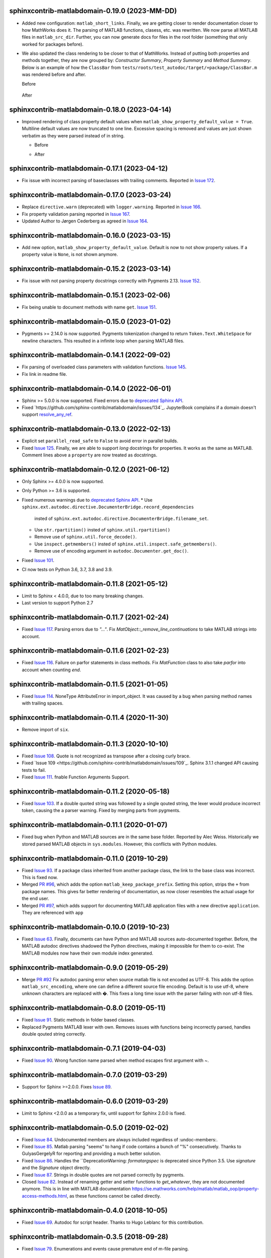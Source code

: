 sphinxcontrib-matlabdomain-0.19.0 (2023-MM-DD)
==============================================

* Added new configuration: ``matlab_short_links``. Finally, we are getting
  closer to render documentation closer to how MathWorks does it. The parsing of
  MATLAB functions, clasess, etc. was rewritten. We now parse all MATLAB files
  in ``matlab_src_dir``. Further, you can now generate docs for files in the
  root folder (something that only worked for packages before).
* We also updated the class rendering to be closer to that of MathWorks. Instead
  of putting both properties and methods together, they are now grouped by:
  *Constructor Summary*, *Property Summary* and *Method Summary*. Below is an
  example of how the ``ClassBar`` from
  ``tests/roots/test_autodoc/target/+package/ClassBar.m`` was rendered before
  and after.

  Before

    .. image:: docs/render_classes_0.18.0.png
      :alt: Rendering of default ``ClassBar.m`` in 0.18.0

  After

    .. image:: docs/render_classes_0.19.0.png
      :alt: Rendering of default ``ClassBar.m`` in 0.19.0


sphinxcontrib-matlabdomain-0.18.0 (2023-04-14)
==============================================

* Improved rendering of class property default values when
  ``matlab_show_property_default_value = True``. Multiline default values are
  now truncated to one line. Excessive spacing is removed and values are just
  shown verbatim as they were parsed instead of in string.

  * Before

    .. image:: docs/render_default_values_0.17.1.png
      :alt: Rendering default property values in 0.17.1

  * After

    .. image:: docs/render_default_values_0.18.0.png
      :alt: Rendering default property values in 0.18.0


sphinxcontrib-matlabdomain-0.17.1 (2023-04-12)
==============================================

* Fix issue with incorrect parsing of baseclasses with trailing comments.
  Reported in `Issue 172 <https://github.com/sphinx-contrib/matlabdomain/issues/172>`_.


sphinxcontrib-matlabdomain-0.17.0 (2023-03-24)
==============================================

* Replace ``directive.warn`` (deprecated) with ``logger.warning``. Reported in
  `Issue 166 <https://github.com/sphinx-contrib/matlabdomain/issues/166>`_.
* Fix property validation parsing reported in
  `Issue 167 <https://github.com/sphinx-contrib/matlabdomain/issues/167>`_.
* Updated Author to Jørgen Cederberg as agreed in
  `Issue 164 <https://github.com/sphinx-contrib/matlabdomain/issues/164>`_.


sphinxcontrib-matlabdomain-0.16.0 (2023-03-15)
==============================================

* Add new option, ``matlab_show_property_default_value``. Default is now to not
  show property values. If a property value is ``None``, is not shown anymore.


sphinxcontrib-matlabdomain-0.15.2 (2023-03-14)
==============================================

* Fix issue with not parsing property docstrings correctly with Pygments 2.13.
  `Issue 152 <https://github.com/sphinx-contrib/matlabdomain/issues/152>`_.


sphinxcontrib-matlabdomain-0.15.1 (2023-02-06)
==============================================

* Fix being unable to document methods with name ``get``.
  `Issue 151 <https://github.com/sphinx-contrib/matlabdomain/issues/151>`_.


sphinxcontrib-matlabdomain-0.15.0 (2023-01-02)
==============================================

* Pygments >= 2.14.0 is now supported. Pygments tokenization changed to return
  ``Token.Text.WhiteSpace`` for newline characters. This resulted in a infinite
  loop when parsing MATLAB files.


sphinxcontrib-matlabdomain-0.14.1 (2022-09-02)
==============================================

* Fix parsing of overloaded class parameters with validation functions.
  `Issue 145 <https://github.com/sphinx-contrib/matlabdomain/issues/145>`_.
* Fix link in readme file.


sphinxcontrib-matlabdomain-0.14.0 (2022-06-01)
==============================================

* Sphinx >= 5.0.0 is now supported. Fixed errors due to `deprecated Sphinx API`_.
* Fixed `https://github.com/sphinx-contrib/matlabdomain/issues/134`_.
  JupyterBook complains if a domain doesn't support resolve_any_ref_.

.. _`resolve_any_ref`: https://www.sphinx-doc.org/en/master/extdev/domainapi.html?highlight=resolve_any_xref#sphinx.domains.Domain.resolve_any_xref


sphinxcontrib-matlabdomain-0.13.0 (2022-02-13)
==============================================

* Explicit set ``parallel_read_safe`` to ``False`` to avoid error in parallel
  builds.
* Fixed `Issue 125 <https://github.com/sphinx-contrib/matlabdomain/issues/125>`_.
  Finally, we are able to support *long* docstrings for properties. It works as
  the same as MATLAB. Comment lines above a ``property`` are now treated as
  docstrings.


sphinxcontrib-matlabdomain-0.12.0 (2021-06-12)
==============================================

* Only Sphinx >= 4.0.0 is now supported.
* Only Python >= 3.6 is supported.
* Fixed numerous warnings due to `deprecated Sphinx API`_.
  * Use ``sphinx.ext.autodoc.directive.DocumenterBridge.record_dependencies``
    insted of ``sphinx.ext.autodoc.directive.DocumenterBridge.filename_set``.
  * Use ``str.rpartition()`` insted of ``sphinx.util.rpartition()``
  * Remove use of ``sphinx.util.force_decode()``.
  * Use ``inspect.getmembers()`` insted of
    ``sphinx.util.inspect.safe_getmembers()``.
  * Remove use of encoding argument in ``autodoc.Documenter.get_doc()``.
* Fixed `Issue 101 <https://github.com/sphinx-contrib/matlabdomain/issues/101>`_.
* CI now tests on Python 3.6, 3.7, 3.8 and 3.9.


sphinxcontrib-matlabdomain-0.11.8 (2021-05-12)
==============================================

*  Limit to Sphinx < 4.0.0, due to too many breaking changes.
*  Last version to support Python 2.7


sphinxcontrib-matlabdomain-0.11.7 (2021-02-24)
==============================================

* Fixed `Issue 117 <https://github.com/sphinx-contrib/matlabdomain/issues/117>`_.
  Parsing errors due to `"..."`.  Fix `MatObject::_remove_line_continuations`
  to take MATLAB strings into account.


sphinxcontrib-matlabdomain-0.11.6 (2021-02-23)
==============================================

* Fixed `Issue 116 <https://github.com/sphinx-contrib/matlabdomain/issues/116>`_.
  Failure on parfor statements in class methods. Fix `MatFunction` class to
  also take `parfor` into account when counting `end`.


sphinxcontrib-matlabdomain-0.11.5 (2021-01-05)
==============================================

* Fixed `Issue 114 <https://github.com/sphinx-contrib/matlabdomain/issues/114>`_.
  NoneType AttributeError in import_object. It was caused by a bug when parsing
  method names with trailing spaces.


sphinxcontrib-matlabdomain-0.11.4 (2020-11-30)
==============================================

* Remove import of ``six``.


sphinxcontrib-matlabdomain-0.11.3 (2020-10-10)
==============================================

* Fixed `Issue 108 <https://github.com/sphinx-contrib/matlabdomain/issues/108>`_.
  Quote is not recognized as transpose after a closing curly brace.

* Fixed `Issue 109 <https://github.com/sphinx-contrib/matlabdomain/issues/109`_.
  Sphinx 3.1.1 changed API causing tests to fail.

* Fixed `Issue 111 <https://github.com/sphinx-contrib/matlabdomain/issues/111>`_.
  fnable Function Arguments Support.



sphinxcontrib-matlabdomain-0.11.2 (2020-05-18)
==============================================

* Fixed `Issue 103 <https://github.com/sphinx-contrib/matlabdomain/issues/103>`_.
  If a double quoted string was followed by a single qouted string, the lexer
  would produce incorrect token, causing the a parser warning. Fixed by merging
  parts from pygments.


sphinxcontrib-matlabdomain-0.11.1 (2020-01-07)
==============================================

* Fixed bug when Python and MATLAB sources are in the same base folder. Reported
  by Alec Weiss. Historically we stored parsed MATLAB objects in
  ``sys.modules``. However, this conflicts with Python modules.


sphinxcontrib-matlabdomain-0.11.0 (2019-10-29)
==============================================

* Fixed `Issue 93 <https://github.com/sphinx-contrib/matlabdomain/issues/93>`_.
  If a package class inherited from another package class, the link to the base
  class was incorrect. This is fixed now.
* Merged `PR #96 <https://github.com/sphinx-contrib/matlabdomain/pull/96>`_,
  which adds the option ``matlab_keep_package_prefix``. Setting this option,
  strips the ``+`` from package names. This gives far better rendering of
  documentation, as now closer resembles the actual usage for the end user.
* Merged `PR #97 <https://github.com/sphinx-contrib/matlabdomain/pull/97>`_,
  which adds support for documenting MATLAB application files with a new
  directive ``application``. They are referenced with ``app``


sphinxcontrib-matlabdomain-0.10.0 (2019-10-23)
==============================================

* Fixed `Issue 63 <https://github.com/sphinx-contrib/matlabdomain/issues/63>`_.
  Finally, documents can have Python and MATLAB sources auto-documented
  together. Before, the MATLAB autodoc directives shadowed the Python
  directives, making it impossible for them to co-exist. The MATLAB modules now
  have their own module index generated.


sphinxcontrib-matlabdomain-0.9.0 (2019-05-29)
=============================================

* Merge `PR #92 <https://github.com/sphinx-contrib/matlabdomain/pull/92>`_
  Fix autodoc parsing error when source matlab file is not encoded as UTF-8.
  This adds the option ``matlab_src_encoding``, where one can define a different
  source file encoding. Default is to use utf-8, where unknown characters are
  replaced with �. This fixes a long time issue with the parser failing with
  non utf-8 files.


sphinxcontrib-matlabdomain-0.8.0 (2019-05-11)
=============================================

* Fixed `Issue 91 <https://github.com/sphinx-contrib/matlabdomain/issues/91>`_.
  Static methods in folder based classes.
* Replaced Pygments MATLAB lexer with own. Removes issues with functions being
  incorrectly parsed, handles double qouted string correctly.


sphinxcontrib-matlabdomain-0.7.1 (2019-04-03)
=============================================

* Fixed `Issue 90 <https://github.com/sphinx-contrib/matlabdomain/issues/90>`_.
  Wrong function name parsed when method escapes first argument with ~.


sphinxcontrib-matlabdomain-0.7.0 (2019-03-29)
=============================================
* Support for Sphinx >=2.0.0. Fixes
  `Issue 89 <https://github.com/sphinx-contrib/matlabdomain/issues/84>`_.


sphinxcontrib-matlabdomain-0.6.0 (2019-03-29)
=============================================
* Limit to Sphinx <2.0.0 as a temporary fix, until support for Sphinx 2.0.0 is
  fixed.


sphinxcontrib-matlabdomain-0.5.0 (2019-02-02)
=============================================

* Fixed `Issue 84 <https://github.com/sphinx-contrib/matlabdomain/issues/84>`_.
  Undocumented members are always included regardless of :undoc-members:.
* Fixed `Issue 85 <https://github.com/sphinx-contrib/matlabdomain/issues/65>`_.
  Matlab parsing "seems" to hang if code contains a bunch of "%" consecutively.
  Thanks to GulyasGergelyR for reporting and providing a much better solution.
* Fixed `Issue 86 <https://github.com/sphinx-contrib/matlabdomain/issues/86>`_.
  Handles the ``DeprecationWarning: `formatargspec` is deprecated since Python
  3.5. Use `signature` and the `Signature` object directly.
* Fixed `Issue 87 <https://github.com/sphinx-contrib/matlabdomain/issues/87>`_.
  Strings in double quotes are not parsed correctly by pygments.
* Closed `Issue 82 <https://github.com/sphinx-contrib/matlabdomain/issues/82>`_.
  Instead of renaming getter and setter functions to `get_whatever`, they are
  not documented anymore. This is in line with MATLAB documentation
  https://se.mathworks.com/help/matlab/matlab_oop/property-access-methods.html,
  as these functions cannot be called directly.


sphinxcontrib-matlabdomain-0.4.0 (2018-10-05)
=============================================

* Fixed `Issue 69 <https://github.com/sphinx-contrib/matlabdomain/issues/69>`_.
  Autodoc for script header. Thanks to Hugo Leblanc for this contribution.


sphinxcontrib-matlabdomain-0.3.5 (2018-09-28)
=============================================

* Fixed `Issue 79 <https://github.com/sphinx-contrib/matlabdomain/issues/79>`_.
  Enumerations and events cause premature end of m-file parsing.


sphinxcontrib-matlabdomain-0.3.4 (2018-09-13)
=============================================

* Adapt to Sphinx 1.8.


sphinxcontrib-matlabdomain-0.3.3 (2018-07-13)
=============================================

* Fixed bug where a line continuation (...) in a string could cause the parser
  to fail.

* Fixed bug introduced in 0.3.2. The word 'function' was also replaced in
  docstrings.


sphinxcontrib-matlabdomain-0.3.2 (2018-07-12)
=============================================

* Fixed bug where a MATLAB class method containing a variable starting with
  'function' would cause the parser to fail.


sphinxcontrib-matlabdomain-0.3.1 (2018-07-12)
=============================================

* Fixed bug where a MATLAB script with only comments would cause an error.


sphinxcontrib-matlabdomain-0.3.0 (2018-04-10)
==============================================

* Fixed `Issue 66 <https://github.com/sphinx-contrib/matlabdomain/issues/66>`_.
  Sphinx 1.7 broke autodoc :members: functionality.
* Changed the requirement to Sphinx >= 1.7.2!


sphinxcontrib-matlabdomain-0.2.17 (2018-04-09)
==============================================

* Fixed `Issue 66 <https://github.com/sphinx-contrib/matlabdomain/issues/66>`_.
  Sphinx 1.7 broke autodoc :members: functionality.
* In this release Sphinx is locked to versions below 1.7, the next release will
  require Sphinx > 1.7.
* Added tests of autodoc capabilities.


sphinxcontrib-matlabdomain-0.2.16 (2018-03-05)
==============================================

* Fixed `Issue 13 <https://github.com/sphinx-contrib/matlabdomain/issues/13>`_.
  crashes if filename and classname are different.
* Fixed `Issue 19 <https://github.com/sphinx-contrib/matlabdomain/issues/19>`_.
  crashes if classdef docstring is not indented
* Fixed `Issue #41 <https://github.com/sphinx-contrib/matlabdomain/issues/41>`_.
  Problem with non ascii characters.


sphinxcontrib-matlabdomain-0.2.15 (2018-02-25)
==============================================

* Fixed `Issue #30 <https://github.com/sphinx-contrib/matlabdomain/issues/30>`_.
  Some definition of attributes for the "properties" or "methods" blocks causes
  Sphinx to crash.
* Fixed `Issue #57 <https://github.com/sphinx-contrib/matlabdomain/issues/57>`_.
  Parser fails while parsing new syntax extensions for the class properties.


sphinxcontrib-matlabdomain-0.2.14 (2018-02-23)
==============================================

* Merge `PR #60 <https://github.com/sphinx-contrib/matlabdomain/pull/60>`_
  Dependency fix for Sphinx 1.7.
* Added cleobis to as contributor


sphinxcontrib-matlabdomain-0.2.13 (2018-01-12)
==============================================

* Fix bug when parsing a function without output and no parentheses.
* Better error messages during parsing of functions.


sphinxcontrib-matlabdomain-0.2.12 (2018-01-10)
==============================================

* Fixed `Issue #27 <https://github.com/sphinx-contrib/matlabdomain/issues/27>`_.
  An "events" block in a class causes Sphinx to hang.
* Fixed `Issue #52 <https://github.com/sphinx-contrib/matlabdomain/issues/52>`_.
  An "enumeration" block in a class causes Sphinx to hang
* Merge `PR #51 <https://github.com/sphinx-contrib/matlabdomain/pull/51>`_
  better exception, when input args contains "..."
* Added Christoph Boeddeker as author.


sphinxcontrib-matlabdomain-0.2.11 (2017-11-28)
==============================================

* Fixed `Issue #42 <https://github.com/sphinx-contrib/matlabdomain/issues/42>`_.
  Comment strings after a function docstring are not included in the docstring
  anymore.
* Fixed `Issue #50 <https://github.com/sphinx-contrib/matlabdomain/issues/50>`_.
  Added Lukas Drude as author.


sphinxcontrib-matlabdomain-0.2.10 (2017-11-27)
==============================================

* Add Jørgen Cederberg as maintainer.
* Change bitbucket links to github ditto.


sphinxcontrib-matlabdomain-0.2.9 (2017-11-23)
=============================================

Development migrated to https://github.com/sphinx-contrib/matlabdomain

* Merge `PR #1 <https://github.com/sphinx-contrib/matlabdomain/pull/1>`_


sphinxcontrib-matlabdomain-0.2.8 (2016-12-15)
=============================================

* merge PR #2 nested functions


sphinxcontrib-matlabdomain-0.2.6 (2014-11-10)
=============================================

* fix issues #30


sphinxcontrib-matlabdomain-0.2.5 (2014-10-02)
=============================================

* fix issues #21
* changeset 8f18a8f adds [+@]? to regular expression for matlab signatures
* add Octave to sphinx-contrib README and link to sphinxcontrib-matlabdomain on
  PyPI
* update and include CHANGES in README so they're in PyPI documentation


sphinxcontrib-matlabdomain-0.2.4 (2014-02-21)
=============================================

* fix issues #17, #18
* vastly simplify regex used to remove ellipsis from function signatures
* save parsed mat_types in modules that are saved in sys.modules, and
  retrieve them instead of re-parsing mfiles everytime!


sphinxcontrib-matlabdomain-0.2.3 (2014-02-20)
=============================================

* fix critical bug in class properties, arrays and expressions with ellipsis
  were incorrectly handled


sphinxcontrib-matlabdomain-0.2.2 (2014-01-26)
=============================================

* fix ellipsis in function in output arg
* fix bases getter method had no default, so crashing build
* add catchall warning if getter fails and no default in MatObject.getter()
* fix local path used to index sys.module, instead of full path, oops!
* fix left-strip dot if in basedir, root_mod is '', so join yields ".test_data"


sphinxcontrib-matlabdomain-0.2.1 (2014-01-24)
=============================================

* allow property defaults to span multiple lines, even w/o ellipsis, and ignore
  ellipsis comments
* correct Pygments ellipsis not allowed in function signature error
* allow builtin names to be used as property names
* fix keyword-end counter bugs, add group incrementer counter, incl curly-braces
* fix module has no docstring attr bug in MatModuleAnalyzer
* allow empty property block
* allow no function return or empty input args


sphinxcontrib-matlabdomain-0.2 (2014-01-23)
===========================================

* add autodoc capabilities for MATLAB domain


sphinxcontrib-matlabdomain-0.1 (2013-04-25)
===========================================

* create a Sphinx domain for MATLAB
* override standard domain to remove py modules index

.. _`deprecated Sphinx API`: https://www.sphinx-doc.org/en/master/extdev/deprecated.html
